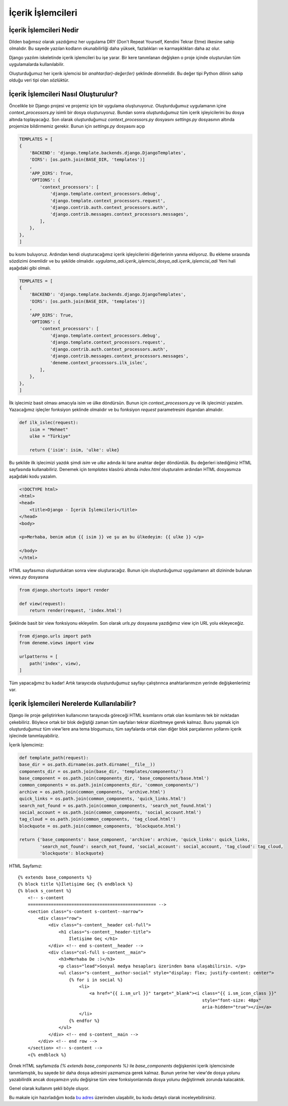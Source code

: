 .. meta::
   :description: Bu bölümde argparse modülünü inceleyeceğiz.
   :keywords: python, python3, argparse


==================
İçerik İşlemcileri
==================

------------------------
İçerik İşlemcileri Nedir
------------------------

Dilden bağımsız olarak yazdığımız her uygulama DRY (Don't Repeat Yourself, Kendini Tekrar Etme) ilkesine sahip olmalıdır.
Bu sayede yazılan kodların okunabilirliği daha yüksek, fazlalıkları ve karmaşıklıkları daha az olur.

Django yazılım iskeletinde içerik işlemcileri bu işe yarar. Bir kere tanımlanan değişken o proje içinde
oluşturulan tüm uygulamalarda kullanılabilir.

Oluşturduğumuz her içerik işlemcisi bir `anahtar(lar)-değer(ler)` şeklinde dönmelidir. Bu değer tipi Python dilinin
sahip olduğu veri tipi olan `sözlük`\ tür.

-------------------------------------
İçerik İşlemcileri Nasıl Oluşturulur?
-------------------------------------

Öncelikle bir Django projesi ve projemiz için bir uygulama oluşturuyoruz. Oluşturduğumuz uygulamanın içine `context_processors.py`
isimli bir dosya oluşturuyoruz. Bundan sonra oluşturduğumuz tüm içerik işleyicilerini bu dosya altında toplayacağız. Son olarak oluşturduğumuz `context_processors.py` dosyasını
`settings.py` dosyasının altında projemize bildirmemiz gerekir. Bunun için `settings.py` dosyasını açıp

.. code-block:: python

    TEMPLATES = [
    {
        'BACKEND': 'django.template.backends.django.DjangoTemplates',
        'DIRS': [os.path.join(BASE_DIR, 'templates')]
        ,
        'APP_DIRS': True,
        'OPTIONS': {
            'context_processors': [
                'django.template.context_processors.debug',
                'django.template.context_processors.request',
                'django.contrib.auth.context_processors.auth',
                'django.contrib.messages.context_processors.messages',
            ],
        },
    },
    ]

bu kısmı buluyoruz. Ardından kendi oluşturacağımız içerik işleyicilerini diğerlerinin yanına ekliyoruz. Bu ekleme sırasında sözdizimi önemlidir ve bu şekilde olmalıdır.
`uygulama_adi.içerik_işlemcisi_dosya_adi.içerik_işlemcisi_adi`
Yeni hali aşağıdaki gibi olmalı.

.. code-block:: python


    TEMPLATES = [
    {
        'BACKEND': 'django.template.backends.django.DjangoTemplates',
        'DIRS': [os.path.join(BASE_DIR, 'templates')]
        ,
        'APP_DIRS': True,
        'OPTIONS': {
            'context_processors': [
                'django.template.context_processors.debug',
                'django.template.context_processors.request',
                'django.contrib.auth.context_processors.auth',
                'django.contrib.messages.context_processors.messages',
                'deneme.context_processors.ilk_islec',
            ],
        },
    },
    ]


İlk işlecimiz basit olması amacıyla isim ve ülke döndürsün. Bunun için `context_processors.py` ve ilk işlecimizi yazalım. Yazacağımız işleçler fonksiyon şeklinde olmalıdır ve bu fonksiyon `request` parametresini dışarıdan almalıdır.


.. code-block:: python

    def ilk_islec(request):
        isim = "Mehmet"
        ulke = "Türkiye"

        return {'isim': isim, 'ulke': ulke}


Bu şekilde ilk işlecimizi yazdık şimdi `isim` ve `ulke` adında iki tane anahtar değer döndürdük. Bu değerleri istediğimiz HTML sayfasında kullanabiliriz.
Denemek için `templates` klasörü altında `index.html` oluşturalım ardından HTML dosyasmıza aşağıdaki kodu yazalım.

.. code-block:: python

    <!DOCTYPE html>
    <html>
    <head>
        <title>Django - İçerik İşlemcileri</title>
    </head>
    <body>

    <p>Merhaba, benim adım {{ isim }} ve şu an bu ülkedeyim: {{ ulke }} </p>

    </body>
    </html>

HTML sayfasımızı oluşturduktan
sonra view oluşturacağız. Bunun için oluşturduğumuz uygulamanın alt dizininde bulunan `views.py` dosyasına

.. code-block:: python

    from django.shortcuts import render

    def view(request):
        return render(request, 'index.html')

Şeklinde basit bir view fonksiyonu ekleyelim. Son olarak `urls.py` dosyasına yazdığımız view için URL yolu ekleyeceğiz.

.. code-block:: python

    from django.urls import path
    from deneme.views import view

    urlpatterns = [
        path('index', view),
    ]

Tüm yapacağımız bu kadar! Artık tarayıcıda oluşturduğumuz sayfayı çalıştırınca anahtarlarımızın yerinde değişkenlerimiz var.

--------------------------------------------
İçerik İşlemcileri Nerelerde Kullanılabilir?
--------------------------------------------

Django ile proje geliştirirken kullanıcının tarayıcıda göreceği HTML kısımlarını ortak olan kısımlarını tek bir noktadan
çekebiliriz. Böylece ortak bir blok değiştiği zaman tüm sayfaları tekrar düzeltmeye gerek kalmaz. Bunu yapmak için oluşturduğumuz tüm view'lere
ana tema blogumuzu, tüm sayfalarda ortak olan diğer blok parçalarının yollarını içerik işlecinde tanımlayabiliriz.

İçerik İşlemcimiz:

.. code-block:: python

    def template_path(request):
    base_dir = os.path.dirname(os.path.dirname(__file__))
    components_dir = os.path.join(base_dir, 'templates/components/')
    base_component = os.path.join(components_dir, 'base_components/base.html')
    common_components = os.path.join(components_dir, 'common_components/')
    archive = os.path.join(common_components, 'archive.html')
    quick_links = os.path.join(common_components, 'quick_links.html')
    search_not_found = os.path.join(common_components, 'search_not_found.html')
    social_account = os.path.join(common_components, 'social_account.html')
    tag_cloud = os.path.join(common_components, 'tag_cloud.html')
    blockquote = os.path.join(common_components, 'blockquote.html')

    return {'base_components': base_component, 'archive': archive, 'quick_links': quick_links,
            'search_not_found': search_not_found, 'social_account': social_account, 'tag_cloud': tag_cloud,
            'blockquote': blockquote}

HTML Sayfamız::

    {% extends base_components %}
    {% block title %}İletişime Geç {% endblock %}
    {% block s_content %}
        <!-- s-content
        ================================================== -->
        <section class="s-content s-content--narrow">
            <div class="row">
                <div class="s-content__header col-full">
                    <h1 class="s-content__header-title">
                        İletişime Geç </h1>
                </div> <!-- end s-content__header -->
                <div class="col-full s-content__main">
                    <h3>Merhaba De :)</h3>
                    <p class="lead">Sosyal medya hesapları üzerinden bana ulaşabilirsin. </p>
                    <ul class="s-content__author-social" style="display: flex; justify-content: center">
                        {% for i in social %}
                            <li>
                                <a href="{{ i.sm_url }}" target="_blank"><i class="{{ i.sm_icon_class }}"
                                                                            style="font-size: 48px"
                                                                            aria-hidden="true"></i></a>
                            </li>
                        {% endfor %}
                    </ul>
                </div> <!-- end s-content__main -->
            </div> <!-- end row -->
        </section> <!-- s-content -->
        <{% endblock %}


Örnek HTML sayfamızda `{% extends base_components %}` ile `base_components` değişkenini içerik işlemcisinde tanımlamıştık, bu sayede bir daha
dosya adresini yazmamıza gerek kalmaz. Bunun yerine her view'de dosya yolunu yazabilirdik ancak dosyamızın yolu değişirse tüm view fonksiyonlarında
dosya yolunu değiştirmek zorunda kalacaktık.

Genel olarak kullanım şekli böyle oluyor.

Bu makale için hazırladığım koda `bu adres`_  üzerinden ulaşabilir, bu kodu detaylı olarak inceleyebilirsiniz.

.. _bu adres: https://github.com/mehmetkiran/context_processors_django
